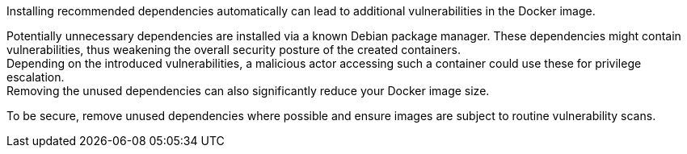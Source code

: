 Installing recommended dependencies automatically can lead to additional
vulnerabilities in the Docker image.

Potentially unnecessary dependencies are installed via a known Debian package
manager. These dependencies might contain vulnerabilities, thus weakening the
overall security posture of the created containers. +
Depending on the introduced vulnerabilities, a malicious actor accessing such a
container could use these for privilege escalation. +
Removing the unused dependencies can also significantly reduce your Docker image
size.

To be secure, remove unused dependencies where possible and ensure images are
subject to routine vulnerability scans.
